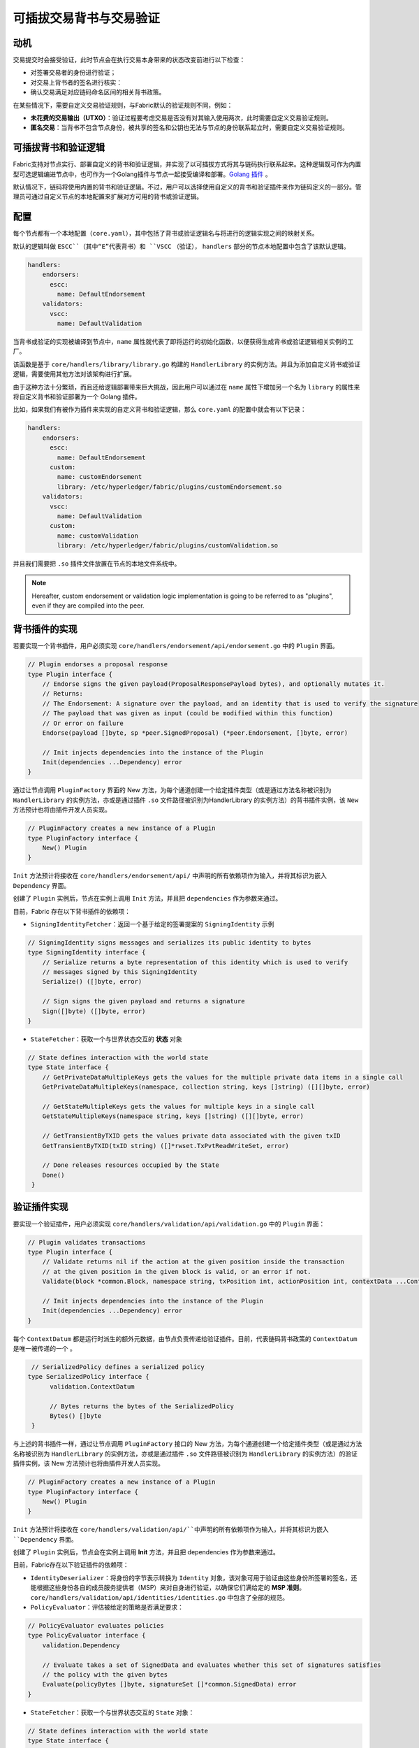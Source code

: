 可插拔交易背书与交易验证
================================================

动机
----------

交易提交时会接受验证，此时节点会在执行交易本身带来的状态改变前进行以下检查：
  
- 对签署交易者的身份进行验证；
- 对交易上背书者的签名进行核实：
- 确认交易满足对应链码命名区间的相关背书政策。
  
在某些情况下，需要自定义交易验证规则，与Fabric默认的验证规则不同，例如：
  
- **未花费的交易输出（UTXO）**：验证过程要考虑交易是否没有对其输入使用两次，此时需要自定义交易验证规则。
- **匿名交易**：当背书不包含节点身份，被共享的签名和公钥也无法与节点的身份联系起立时，需要自定义交易验证规则。

可插拔背书和验证逻辑
------------------------------------------

Fabric支持对节点实行、部署自定义的背书和验证逻辑，并实现了以可插拔方式将其与链码执行联系起来。这种逻辑既可作为内置型可选逻辑编进节点中，也可作为一个Golang插件与节点一起接受编译和部署。`Golang 插件 <https://golang.org/pkg/plugin/>`_ 。

默认情况下，链码将使用内置的背书和验证逻辑。不过，用户可以选择使用自定义的背书和验证插件来作为链码定义的一部分。管理员可通过自定义节点的本地配置来扩展对方可用的背书或验证逻辑。

配置
-------------

每个节点都有一个本地配置（``core.yaml``），其中包括了背书或验证逻辑名与将进行的逻辑实现之间的映射关系。

默认的逻辑叫做 ``ESCC``（其中“E”代表背书）和 ``VSCC`` （验证）， ``handlers`` 部分的节点本地配置中包含了该默认逻辑。

.. code-block:: YAML

    handlers:
        endorsers:
          escc:
            name: DefaultEndorsement
        validators:
          vscc:
            name: DefaultValidation

当背书或验证的实现被编译到节点中，``name`` 属性就代表了即将运行的初始化函数，以便获得生成背书或验证逻辑相关实例的工厂。

该函数是基于 ``core/handlers/library/library.go`` 构建的 ``HandlerLibrary`` 的实例方法。并且为添加自定义背书或验证逻辑，需要使用其他方法对该架构进行扩展。

由于这种方法十分繁琐，而且还给逻辑部署带来巨大挑战，因此用户可以通过在 ``name`` 属性下增加另一个名为 ``library`` 的属性来将自定义背书和验证部署为一个 Golang 插件。

比如，如果我们有被作为插件来实现的自定义背书和验证逻辑，那么 ``core.yaml`` 的配置中就会有以下记录：

.. code-block:: YAML

    handlers:
        endorsers:
          escc:
            name: DefaultEndorsement
          custom:
            name: customEndorsement
            library: /etc/hyperledger/fabric/plugins/customEndorsement.so
        validators:
          vscc:
            name: DefaultValidation
          custom:
            name: customValidation
            library: /etc/hyperledger/fabric/plugins/customValidation.so

并且我们需要把 ``.so`` 插件文件放置在节点的本地文件系统中。

.. note:: Hereafter, custom endorsement or validation logic implementation is
          going to be referred to as "plugins", even if they are compiled into
          the peer.

背书插件的实现
---------------------------------

若要实现一个背书插件，用户必须实现 ``core/handlers/endorsement/api/endorsement.go`` 中的 ``Plugin`` 界面。

.. code-block:: Go

    // Plugin endorses a proposal response
    type Plugin interface {
    	// Endorse signs the given payload(ProposalResponsePayload bytes), and optionally mutates it.
    	// Returns:
    	// The Endorsement: A signature over the payload, and an identity that is used to verify the signature
    	// The payload that was given as input (could be modified within this function)
    	// Or error on failure
    	Endorse(payload []byte, sp *peer.SignedProposal) (*peer.Endorsement, []byte, error)

    	// Init injects dependencies into the instance of the Plugin
    	Init(dependencies ...Dependency) error
    }

通过让节点调用  ``PluginFactory`` 界面的 New  方法，为每个通道创建一个给定插件类型（或是通过方法名称被识别为  ``HandlerLibrary``   的实例方法，亦或是通过插件  ``.so``   文件路径被识别为HandlerLibrary 的实例方法）的背书插件实例，该 ``New``   方法预计也将由插件开发人员实现。

.. code-block:: Go

    // PluginFactory creates a new instance of a Plugin
    type PluginFactory interface {
    	New() Plugin
    }

``Init`` 方法预计将接收在 ``core/handlers/endorsement/api/`` 中声明的所有依赖项作为输入，并将其标识为嵌入 ``Dependency`` 界面。

创建了 ``Plugin`` 实例后，节点在实例上调用 ``Init`` 方法，并且把 ``dependencies`` 作为参数来通过。

目前，Fabric 存在以下背书插件的依赖项：

- ``SigningIdentityFetcher``：返回一个基于给定的签署提案的 ``SigningIdentity`` 示例

.. code-block:: Go

    // SigningIdentity signs messages and serializes its public identity to bytes
    type SigningIdentity interface {
    	// Serialize returns a byte representation of this identity which is used to verify
    	// messages signed by this SigningIdentity
    	Serialize() ([]byte, error)

    	// Sign signs the given payload and returns a signature
    	Sign([]byte) ([]byte, error)
    }

- ``StateFetcher``：获取一个与世界状态交互的 **状态** 对象

.. code-block:: Go

    // State defines interaction with the world state
    type State interface {
    	// GetPrivateDataMultipleKeys gets the values for the multiple private data items in a single call
    	GetPrivateDataMultipleKeys(namespace, collection string, keys []string) ([][]byte, error)

    	// GetStateMultipleKeys gets the values for multiple keys in a single call
    	GetStateMultipleKeys(namespace string, keys []string) ([][]byte, error)

    	// GetTransientByTXID gets the values private data associated with the given txID
    	GetTransientByTXID(txID string) ([]*rwset.TxPvtReadWriteSet, error)

    	// Done releases resources occupied by the State
    	Done()
     }

验证插件实现
--------------------------------

要实现一个验证插件，用户必须实现 ``core/handlers/validation/api/validation.go`` 中的 ``Plugin`` 界面：

.. code-block:: Go

    // Plugin validates transactions
    type Plugin interface {
    	// Validate returns nil if the action at the given position inside the transaction
    	// at the given position in the given block is valid, or an error if not.
    	Validate(block *common.Block, namespace string, txPosition int, actionPosition int, contextData ...ContextDatum) error

    	// Init injects dependencies into the instance of the Plugin
    	Init(dependencies ...Dependency) error
    }

每个 ``ContextDatum`` 都是运行时派生的额外元数据，由节点负责传递给验证插件。目前，代表链码背书政策的  ``ContextDatum``  是唯一被传递的一个 。

.. code-block:: Go

   // SerializedPolicy defines a serialized policy
  type SerializedPolicy interface {
	validation.ContextDatum

	// Bytes returns the bytes of the SerializedPolicy
	Bytes() []byte
   }

与上述的背书插件一样，通过让节点调用  ``PluginFactory``   接口的 New 方法，为每个通道创建一个给定插件类型（或是通过方法名称被识别为  ``HandlerLibrary``  的实例方法，亦或是通过插件 ``.so`` 文件路径被识别为 ``HandlerLibrary``  的实例方法）的验证插件实例，该 New 方法预计也将由插件开发人员实现。

.. code-block:: Go

    // PluginFactory creates a new instance of a Plugin
    type PluginFactory interface {
    	New() Plugin
    }

``Init``  方法预计将接收在  ``core/handlers/validation/api/``中声明的所有依赖项作为输入，并将其标识为嵌入  ``Dependency``  界面。

创建了  ``Plugin``  实例后，节点会在实例上调用 **Init** 方法，并且把 dependencies 作为参数来通过。

目前，Fabric存在以下验证插件的依赖项：

- ``IdentityDeserializer``：将身份的字节表示转换为 ``Identity`` 对象，该对象可用于验证由这些身份所签署的签名，还能根据这些身份各自的成员服务提供者（MSP）来对自身进行验证，以确保它们满给定的 **MSP 准则**。  ``core/handlers/validation/api/identities/identities.go`` 中包含了全部的规范。

- ``PolicyEvaluator``：评估被给定的策略是否满足要求：

.. code-block:: Go

    // PolicyEvaluator evaluates policies
    type PolicyEvaluator interface {
    	validation.Dependency

    	// Evaluate takes a set of SignedData and evaluates whether this set of signatures satisfies
    	// the policy with the given bytes
    	Evaluate(policyBytes []byte, signatureSet []*common.SignedData) error
    }

- ``StateFetcher``：获取一个与世界状态交互的  ``State``  对象：

.. code-block:: Go

    // State defines interaction with the world state
    type State interface {
        // GetStateMultipleKeys gets the values for multiple keys in a single call
        GetStateMultipleKeys(namespace string, keys []string) ([][]byte, error)

        // GetStateRangeScanIterator returns an iterator that contains all the key-values between given key ranges.
        // startKey is included in the results and endKey is excluded. An empty startKey refers to the first available key
        // and an empty endKey refers to the last available key. For scanning all the keys, both the startKey and the endKey
        // can be supplied as empty strings. However, a full scan should be used judiciously for performance reasons.
        // The returned ResultsIterator contains results of type *KV which is defined in protos/ledger/queryresult.
        GetStateRangeScanIterator(namespace string, startKey string, endKey string) (ResultsIterator, error)

        // GetStateMetadata returns the metadata for given namespace and key
        GetStateMetadata(namespace, key string) (map[string][]byte, error)

        // GetPrivateDataMetadata gets the metadata of a private data item identified by a tuple <namespace, collection, key>
        GetPrivateDataMetadata(namespace, collection, key string) (map[string][]byte, error)

        // Done releases resources occupied by the State
        Done()
    }

重要提示
---------------

- **各节点上的验证插件保持一致：** 在后期版本中，Fabric 通道基础设施将确保在给定区块链高度上，通道内所有节点对给定链码使用相同的验证逻辑，以消除可能导致节点间状态分歧的错误配置风险，若发生错配置，则可能会致使节点运行不同的实现。但就目前来说，系统操作员和管理员的唯一责任就是确保以上问题不会发生。

- **验证插件错误处理：** 当因发生某些暂时性执行问题（比如无法访问数据库）而导致验证插件不能确定一给定交易是否有效时，插件应返回 ``core/handlers/validation/api/validation.go`` 中定义的 *执行失败错误* 类错误。任何其他被返回的错误将被视为背书策略错误，并且被验证逻辑标记为无效。但是，若返回的错误是 ``ExecutionFailureError``   ，区块链处理不会将该交易标志为无效，而是暂停该易。目的是防止不同节点之间发生状态分歧。

- **私有元数据索取的错误处理：** 当一个插件利用 ``StateFetcher`` 界面来为私有数据索取元数据，错误处理必须遵循以下方法：

- **将Fabric代码导入插件：** 如果把 Fabric 代码导入插件，当代码随着版本升级而改变时可能会产生一些问题；其次，当运行混合节点版本时，可能行不通。因此，不建议将 Fabric 代码导入插件。理想状况下插件代码应该仅使用为其提供的依赖项，并且应导入除 protobufs 之外的最低限度。

  .. Licensed under Creative Commons Attribution 4.0 International License
     https://creativecommons.org/licenses/by/4.0/